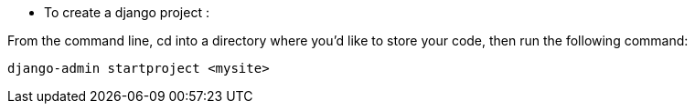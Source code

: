 * To create a django project :

From the command line, cd into a directory where you’d like to store your code, then run the following command:

```
django-admin startproject <mysite>
```
